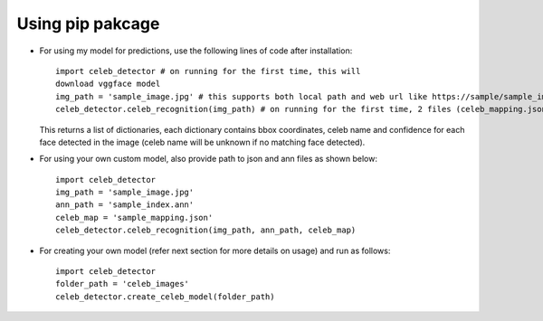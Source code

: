 Using pip pakcage
=================

-  For using my model for predictions, use the following lines of code
   after installation::
   
      import celeb_detector # on running for the first time, this will 
      download vggface model     
      img_path = 'sample_image.jpg' # this supports both local path and web url like https://sample/sample_image_url.jpg    
      celeb_detector.celeb_recognition(img_path) # on running for the first time, 2 files (celeb_mapping.json and celeb_index_60.ann) will be downloaded to the home directory
      
   This returns a list of dictionaries, each dictionary contains bbox
   coordinates, celeb name and confidence for each face detected in the
   image (celeb name will be unknown if no matching face detected).

-  For using your own custom model, also provide path to json and ann
   files as shown below::    
      import celeb_detector     
      img_path = 'sample_image.jpg'     
      ann_path = 'sample_index.ann'     
      celeb_map = 'sample_mapping.json'     
      celeb_detector.celeb_recognition(img_path, ann_path, celeb_map)

-  For creating your own model (refer next section for more details on usage)
   and run as follows::
      import celeb_detector     
      folder_path = 'celeb_images'     
      celeb_detector.create_celeb_model(folder_path)